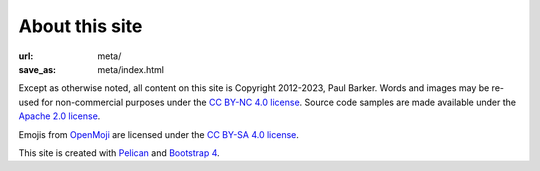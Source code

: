 About this site
===============

:url: meta/
:save_as: meta/index.html

Except as otherwise noted, all content on this site is Copyright 2012-2023, Paul
Barker. Words and images may be re-used for non-commercial purposes under the
`CC BY-NC 4.0 license`_. Source code samples are made available under the
`Apache 2.0 license`_.

Emojis from `OpenMoji`_ are licensed under the `CC BY-SA 4.0 license`_.

This site is created with `Pelican`_ and `Bootstrap 4`_.

.. _CC BY-NC 4.0 license: https://creativecommons.org/licenses/by-nc/4.
.. _Apache 2.0 license: https://opensource.org/licenses/Apache-2.0
.. _OpenMoji: https://openmoji.org
.. _CC BY-SA 4.0 license: https://creativecommons.org/licenses/by-sa/4.0/
.. _Pelican: https://getpelican.com/
.. _Bootstrap 4: https://getbootstrap.com/

